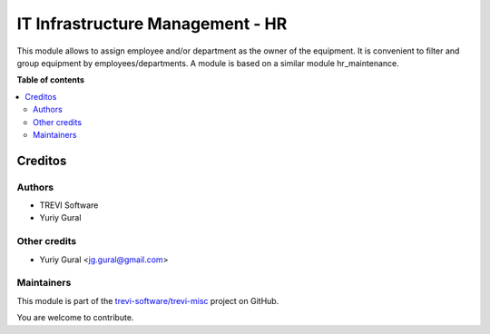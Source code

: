 =================================
IT Infrastructure Management - HR
=================================

.. !!!!!!!!!!!!!!!!!!!!!!!!!!!!!!!!!!!!!!!!!!!!!!!
   !!   This file was generated by gen-readme   !!
   !!     changes will be overwritten.          !!
   !!!!!!!!!!!!!!!!!!!!!!!!!!!!!!!!!!!!!!!!!!!!!!!

.. |badge1| image:: https://img.shields.io/badge/maturity-Beta-yellow.png
    :target: https://odoo-community.org/page/development-status
    :alt: Beta
.. |badge2| image:: https://img.shields.io/badge/licence-AGPL--3-blue.png
    :target: http://www.gnu.org/licenses/agpl-3.0-standalone.html
    :alt: License: AGPL-3
.. |badge3| image:: https://img.shields.io/badge/github-trevi--software%2Ftrevi--misc-lightgray.png?logo=github
    :target: https://github.com/trevi-software/trevi-misc/tree/16.0/hr_itm
    :alt: trevi-software/trevi-misc

|badge1| |badge2| |badge3| 

This module allows to assign employee and/or department as the owner of the equipment.
It is convenient to filter and group equipment by employees/departments.
A module is based on a similar module hr_maintenance.

**Table of contents**

.. contents::
   :local:

Creditos
========

Authors
~~~~~~~

* TREVI Software
* Yuriy Gural

Other credits
~~~~~~~~~~~~~

* Yuriy Gural <jg.gural@gmail.com>

Maintainers
~~~~~~~~~~~

This module is part of the `trevi-software/trevi-misc <https://github.com/trevi-software/trevi-misc/tree/16.0/hr_itm>`_ project on GitHub.

You are welcome to contribute.
